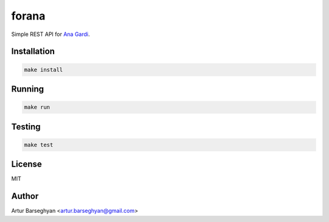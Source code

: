======
forana
======
.. External references

.. _Ana Gardi: https://github.com/anagardi/

Simple REST API for `Ana Gardi`_.

Installation
============

.. code-block:: sh

    make install

Running
=======
.. code-block:: sh

    make run

Testing
=======
.. code-block:: sh

    make test

License
=======
MIT

Author
======

Artur Barseghyan <artur.barseghyan@gmail.com>
